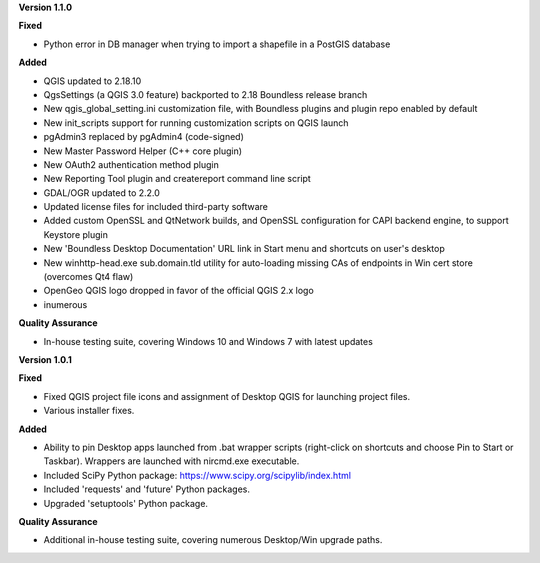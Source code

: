 **Version 1.1.0**

**Fixed**

* Python error in DB manager when trying to import a shapefile in a PostGIS
  database

**Added**

* QGIS updated to 2.18.10
* QgsSettings (a QGIS 3.0 feature) backported to 2.18 Boundless release
  branch
* New qgis_global_setting.ini customization file, with Boundless plugins and
  plugin repo enabled by default
* New init_scripts support for running customization scripts on QGIS launch
* pgAdmin3 replaced by pgAdmin4 (code-signed)
* New Master Password Helper (C++ core plugin)
* New OAuth2 authentication method plugin
* New Reporting Tool plugin and createreport command line script
* GDAL/OGR updated to 2.2.0
* Updated license files for included third-party software
* Added custom OpenSSL and QtNetwork builds, and OpenSSL configuration for
  CAPI backend engine, to support Keystore plugin
* New 'Boundless Desktop Documentation' URL link in Start menu and shortcuts on
  user's desktop
* New winhttp-head.exe sub.domain.tld utility for auto-loading missing CAs of
  endpoints in Win cert store (overcomes Qt4 flaw)
* OpenGeo QGIS logo dropped in favor of the official QGIS 2.x logo
* inumerous

**Quality Assurance**

* In-house testing suite, covering Windows 10 and Windows 7 with latest updates


**Version 1.0.1**

**Fixed**

* Fixed QGIS project file icons and assignment of Desktop QGIS for launching project files.
* Various installer fixes.

**Added**

* Ability to pin Desktop apps launched from .bat wrapper scripts (right-click on shortcuts and choose Pin to Start or Taskbar). Wrappers are launched with nircmd.exe executable.
* Included SciPy Python package: https://www.scipy.org/scipylib/index.html
* Included 'requests' and 'future' Python packages.
* Upgraded 'setuptools' Python package.

**Quality Assurance**

* Additional in-house testing suite, covering numerous Desktop/Win upgrade paths.
